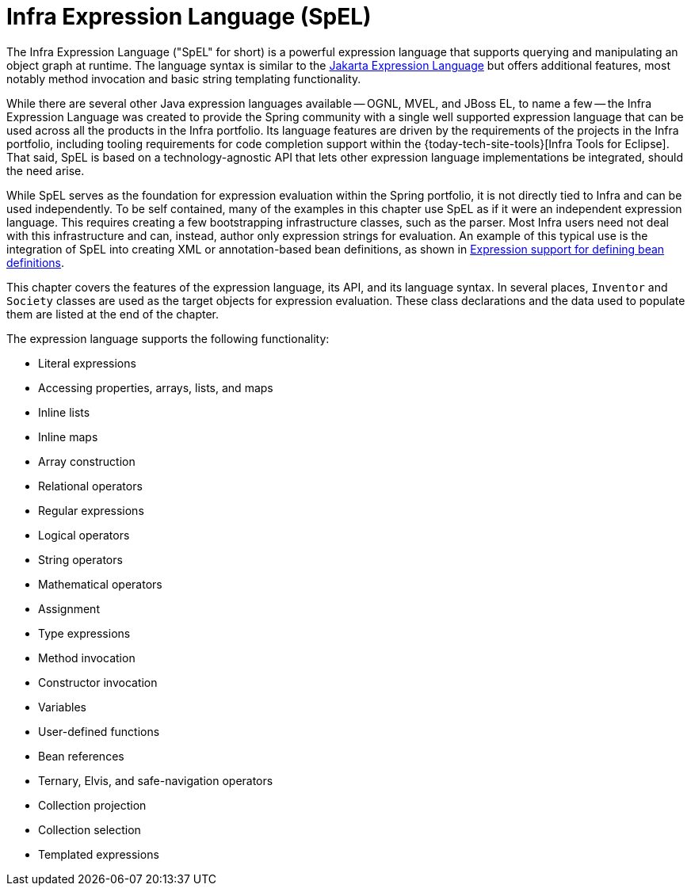 [[expressions]]
= Infra Expression Language (SpEL)

The Infra Expression Language ("SpEL" for short) is a powerful expression language that
supports querying and manipulating an object graph at runtime. The language syntax is
similar to the https://jakarta.ee/specifications/expression-language/[Jakarta Expression
Language] but offers additional features, most notably method invocation and basic string
templating functionality.

While there are several other Java expression languages available -- OGNL, MVEL, and JBoss
EL, to name a few -- the Infra Expression Language was created to provide the Spring
community with a single well supported expression language that can be used across all
the products in the Infra portfolio. Its language features are driven by the
requirements of the projects in the Infra portfolio, including tooling requirements
for code completion support within the {today-tech-site-tools}[Infra Tools for Eclipse].
That said, SpEL is based on a technology-agnostic API that lets other expression language
implementations be integrated, should the need arise.

While SpEL serves as the foundation for expression evaluation within the Spring
portfolio, it is not directly tied to Infra and can be used independently. To
be self contained, many of the examples in this chapter use SpEL as if it were an
independent expression language. This requires creating a few bootstrapping
infrastructure classes, such as the parser. Most Infra users need not deal with
this infrastructure and can, instead, author only expression strings for evaluation.
An example of this typical use is the integration of SpEL into creating XML or
annotation-based bean definitions, as shown in
xref:core/expressions/beandef.adoc[Expression support for defining bean definitions].

This chapter covers the features of the expression language, its API, and its language
syntax. In several places, `Inventor` and `Society` classes are used as the target
objects for expression evaluation. These class declarations and the data used to
populate them are listed at the end of the chapter.

The expression language supports the following functionality:

* Literal expressions
* Accessing properties, arrays, lists, and maps
* Inline lists
* Inline maps
* Array construction
* Relational operators
* Regular expressions
* Logical operators
* String operators
* Mathematical operators
* Assignment
* Type expressions
* Method invocation
* Constructor invocation
* Variables
* User-defined functions
* Bean references
* Ternary, Elvis, and safe-navigation operators
* Collection projection
* Collection selection
* Templated expressions

